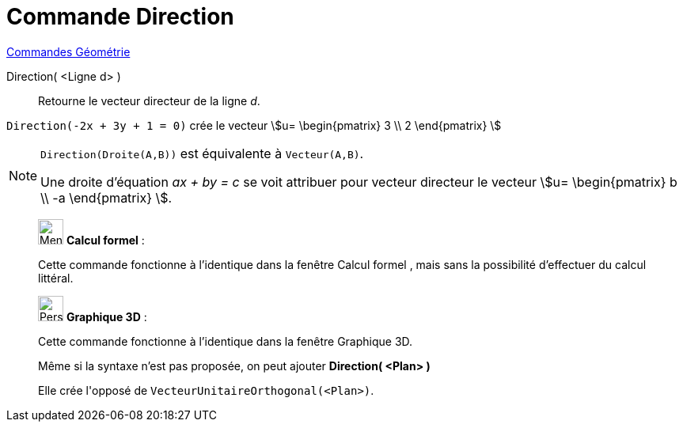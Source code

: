 = Commande Direction
:page-en: commands/Direction
ifdef::env-github[:imagesdir: /fr/modules/ROOT/assets/images]

xref:commands/Commandes_Géométrie.adoc[Commandes Géométrie] 

Direction( <Ligne d> )::
  Retourne le vecteur directeur de la ligne _d_.

[EXAMPLE]
====

`++Direction(-2x + 3y + 1 = 0)++` crée le vecteur stem:[u= \begin{pmatrix} 3 \\ 2 \end{pmatrix} ]

====

[NOTE]
====

`++Direction(Droite(A,B))++` est équivalente à `++Vecteur(A,B)++`.

Une droite d’équation _ax + by = c_ se voit attribuer pour vecteur directeur le vecteur stem:[u= \begin{pmatrix} b \\ -a \end{pmatrix} ].

====


_____________________________________________________________


image:32px-Menu_view_cas.svg.png[Menu view cas.svg,width=32,height=32] *Calcul formel* :

Cette commande fonctionne à l'identique dans la fenêtre Calcul formel , mais sans la possibilité d'effectuer du calcul
littéral.

_____________________________________________________________


_____________________________________________________________


image:32px-Perspectives_algebra_3Dgraphics.svg.png[Perspectives algebra 3Dgraphics.svg,width=32,height=32] *Graphique
3D* :

Cette commande fonctionne à l'identique dans la fenêtre Graphique 3D.

Même si la syntaxe n'est pas proposée, on peut ajouter *Direction( <Plan> )*

Elle crée l'[.underline]#opposé# de `++VecteurUnitaireOrthogonal(<Plan>)++`.
